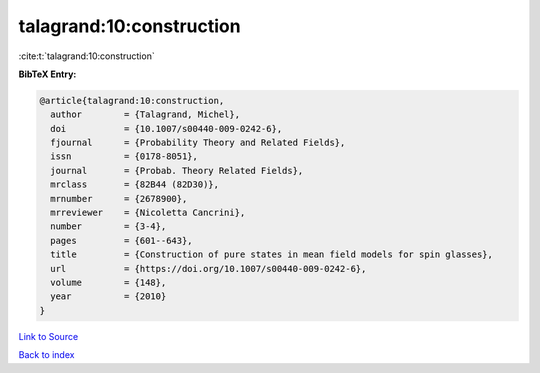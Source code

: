 talagrand:10:construction
=========================

:cite:t:`talagrand:10:construction`

**BibTeX Entry:**

.. code-block:: bibtex

   @article{talagrand:10:construction,
     author        = {Talagrand, Michel},
     doi           = {10.1007/s00440-009-0242-6},
     fjournal      = {Probability Theory and Related Fields},
     issn          = {0178-8051},
     journal       = {Probab. Theory Related Fields},
     mrclass       = {82B44 (82D30)},
     mrnumber      = {2678900},
     mrreviewer    = {Nicoletta Cancrini},
     number        = {3-4},
     pages         = {601--643},
     title         = {Construction of pure states in mean field models for spin glasses},
     url           = {https://doi.org/10.1007/s00440-009-0242-6},
     volume        = {148},
     year          = {2010}
   }

`Link to Source <https://doi.org/10.1007/s00440-009-0242-6},>`_


`Back to index <../By-Cite-Keys.html>`_
